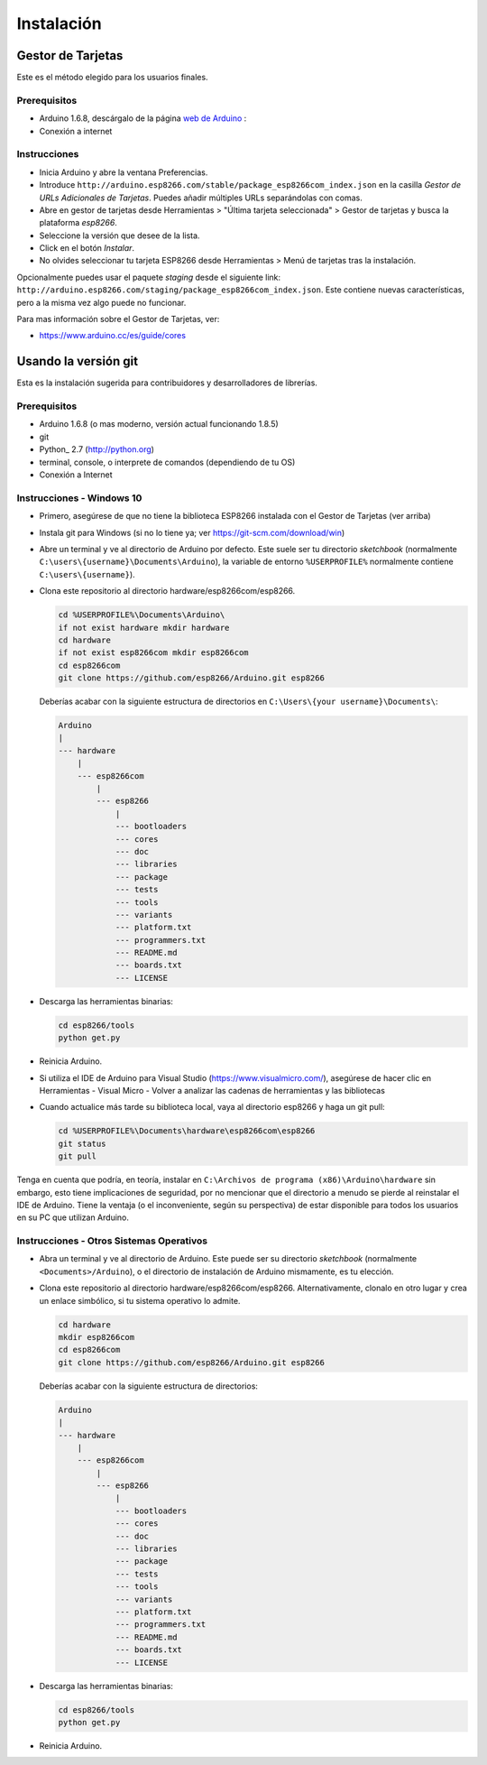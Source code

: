 Instalación
==========

Gestor de Tarjetas
--------------

Este es el método elegido para los usuarios finales.

Prerequisitos
~~~~~~~~~~~~~

-  Arduino 1.6.8, descárgalo de la página `web de Arduino <https://www.arduino.cc/en/Main/OldSoftwareReleases#previous>`__ :
-  Conexión a internet

Instrucciones
~~~~~~~~~~~~

-  Inicia Arduino y abre la ventana Preferencias.
-  Introduce ``http://arduino.esp8266.com/stable/package_esp8266com_index.json`` en la casilla *Gestor de URLs Adicionales de Tarjetas*. Puedes añadir múltiples URLs separándolas con comas.
-  Abre en gestor de tarjetas desde Herramientas > "Última tarjeta seleccionada" > Gestor de tarjetas y busca la plataforma *esp8266*.
-  Seleccione la versión que desee de la lista.
-  Click en el botón *Instalar*.
-  No olvides seleccionar tu tarjeta ESP8266 desde Herramientas > Menú de tarjetas tras la instalación.

Opcionalmente puedes usar el paquete *staging* desde el siguiente link: ``http://arduino.esp8266.com/staging/package_esp8266com_index.json``. Este contiene nuevas características, pero a la misma vez algo puede no funcionar.

Para mas información sobre el Gestor de Tarjetas, ver:

- https://www.arduino.cc/es/guide/cores

Usando la versión git
-----------------

Esta es la instalación sugerida para contribuidores y desarrolladores de librerías.

Prerequisitos
~~~~~~~~~~~~~

-  Arduino 1.6.8 (o mas moderno, versión actual funcionando 1.8.5)
-  git
-  Python_ 2.7 (http://python.org)
-  terminal, console, o interprete de comandos (dependiendo de tu OS)
-  Conexión a Internet

Instrucciones - Windows 10
~~~~~~~~~~~~
- Primero, asegúrese de que no tiene la biblioteca ESP8266 instalada con el Gestor de Tarjetas (ver arriba)

- Instala git para Windows (si no lo tiene ya; ver https://git-scm.com/download/win)

-  Abre un terminal y ve al directorio de Arduino por defecto. Este suele ser tu directorio *sketchbook* (normalmente ``C:\users\{username}\Documents\Arduino``), la variable de entorno ``%USERPROFILE%`` normalmente contiene ``C:\users\{username}``).

-  Clona este repositorio al directorio hardware/esp8266com/esp8266.

   .. code:: bash

       cd %USERPROFILE%\Documents\Arduino\
       if not exist hardware mkdir hardware
       cd hardware
       if not exist esp8266com mkdir esp8266com
       cd esp8266com
       git clone https://github.com/esp8266/Arduino.git esp8266
       
   Deberías acabar con la siguiente estructura de directorios en ``C:\Users\{your username}\Documents\``:

   .. code:: bash

       Arduino
       |
       --- hardware
           |
           --- esp8266com
               |
               --- esp8266
                   |
                   --- bootloaders
                   --- cores
                   --- doc
                   --- libraries
                   --- package
                   --- tests
                   --- tools
                   --- variants
                   --- platform.txt
                   --- programmers.txt
                   --- README.md
                   --- boards.txt
                   --- LICENSE

-  Descarga las herramientas binarias:

   .. code:: bash

       cd esp8266/tools
       python get.py

-  Reinicia Arduino.

- Si utiliza el IDE de Arduino para Visual Studio (https://www.visualmicro.com/), asegúrese de hacer clic en Herramientas - Visual Micro - Volver a analizar las cadenas de herramientas y las bibliotecas

- Cuando actualice más tarde su biblioteca local, vaya al directorio esp8266 y haga un git pull:

  .. code:: bash

       cd %USERPROFILE%\Documents\hardware\esp8266com\esp8266
       git status
       git pull

Tenga en cuenta que podría, en teoría, instalar en ``C:\Archivos de programa (x86)\Arduino\hardware`` sin embargo, esto tiene implicaciones de seguridad, por no mencionar que el directorio a menudo se pierde al reinstalar el IDE de Arduino. Tiene la ventaja (o el inconveniente, según su perspectiva) de estar disponible para todos los usuarios en su PC que utilizan Arduino.

Instrucciones - Otros Sistemas Operativos
~~~~~~~~~~~~

-  Abra un terminal y ve al directorio de Arduino. Este puede ser su directorio *sketchbook* (normalmente ``<Documents>/Arduino``), o el directorio de instalación de Arduino mismamente, es tu elección.

-  Clona este repositorio al directorio hardware/esp8266com/esp8266.
   Alternativamente, clonalo en otro lugar y crea un enlace simbólico, si tu sistema operativo lo admite.

   .. code:: bash

       cd hardware
       mkdir esp8266com
       cd esp8266com
       git clone https://github.com/esp8266/Arduino.git esp8266

   Deberías acabar con la siguiente estructura de directorios:

   .. code:: bash

       Arduino
       |
       --- hardware
           |
           --- esp8266com
               |
               --- esp8266
                   |
                   --- bootloaders
                   --- cores
                   --- doc
                   --- libraries
                   --- package
                   --- tests
                   --- tools
                   --- variants
                   --- platform.txt
                   --- programmers.txt
                   --- README.md
                   --- boards.txt
                   --- LICENSE

-  Descarga las herramientas binarias:

   .. code:: bash

       cd esp8266/tools
       python get.py

-  Reinicia Arduino.
